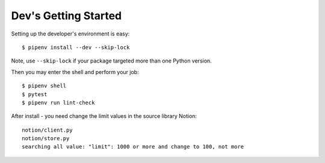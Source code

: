 Dev's Getting Started
=====================

Setting up the developer's environment is easy::

    $ pipenv install --dev --skip-lock

Note, use ``--skip-lock`` if your package targeted more than one Python version.

Then you may enter the shell and perform your job::

    $ pipenv shell
    $ pytest
    $ pipenv run lint-check


After install - you need change the limit values in the source library Notion::

    notion/client.py
    notion/store.py
    searching all value: "limit": 1000 or more and change to 100, not more
